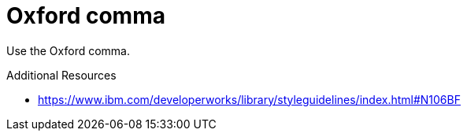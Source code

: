 :navtitle: Oxford comma
:keywords: reference, rule, Oxford comma

= Oxford comma

Use the Oxford comma.

.Additional Resources

* link:https://www.ibm.com/developerworks/library/styleguidelines/index.html#N106BF[]


